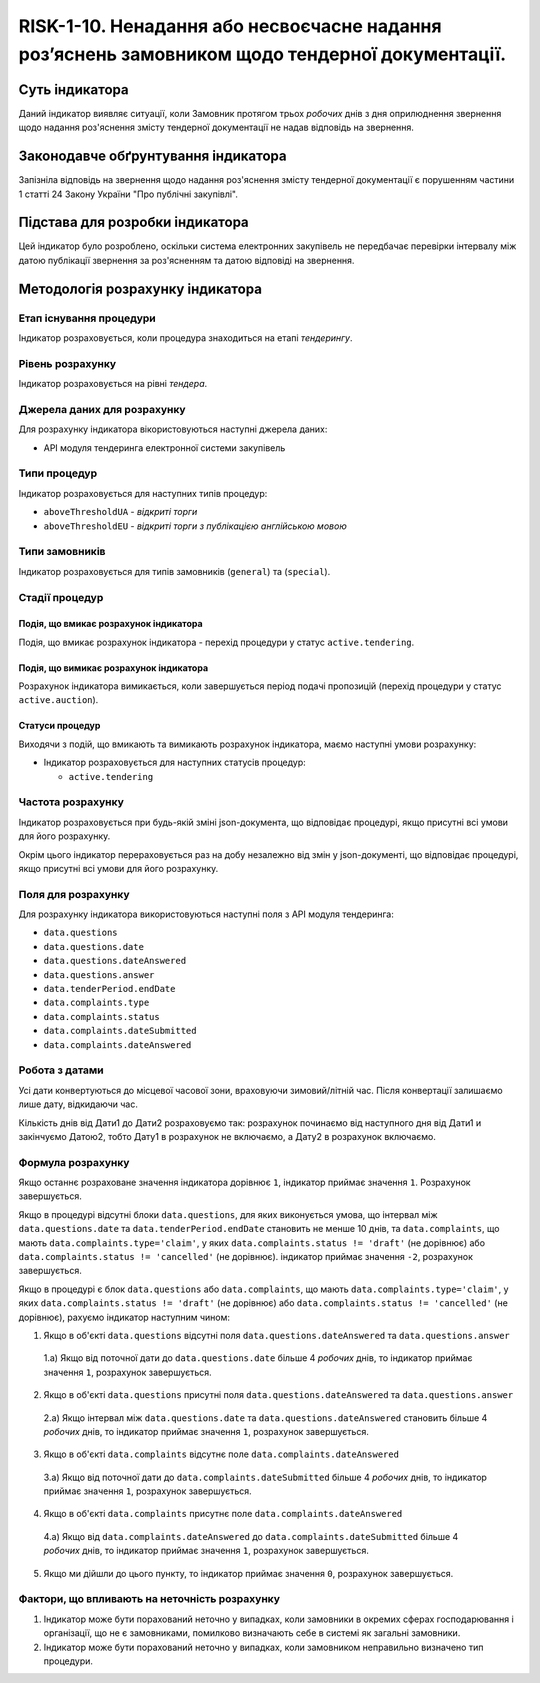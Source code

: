 ﻿##########################################################
RISK-1-10. Ненадання або несвоєчасне надання роз’яснень замовником щодо тендерної документації.
##########################################################

***************
Суть індикатора
***************

Даний індикатор виявляє ситуації, коли Замовник протягом трьох *робочих* днів з дня оприлюднення звернення щодо надання роз'яснення змісту тендерної документації не надав відповідь на звернення.

************************************
Законодавче обґрунтування індикатора
************************************

Запізніла відповідь на звернення щодо надання роз'яснення змісту тендерної документації є порушенням частини 1 статті 24 Закону України "Про публічні закупівлі".

********************************
Підстава для розробки індикатора
********************************

Цей індикатор було розроблено, оскільки система електронних закупівель не передбачає перевірки інтервалу між датою публікації звернення за роз'ясненням та датою відповіді на звернення.

*********************************
Методологія розрахунку індикатора
*********************************

Етап існування процедури
========================
Індикатор розраховується, коли процедура знаходиться на етапі *тендерингу*.

Рівень розрахунку
=================
Індикатор розраховується на рівні *тендера*.

Джерела даних для розрахунку
============================

Для розрахунку індикатора вікористовуються наступні джерела даних:

- API модуля тендеринга електронної системи закупівель

Типи процедур
=============

Індикатор розраховується для наступних типів процедур:

- ``aboveThresholdUA`` - *відкриті торги*
- ``aboveThresholdEU`` - *відкриті торги з публікацією англійською мовою*

Типи замовників
===============

Індикатор розраховується для типів замовників (``general``) та (``special``).

Стадії процедур
===============

Подія, що вмикає розрахунок індикатора
--------------------------------------

Подія, що вмикає розрахунок індикатора - перехід процедури у статус ``active.tendering``.

Подія, що вимикає розрахунок індикатора
---------------------------------------

Розрахунок індикатора вимикається, коли завершується період подачі пропозицій (перехід процедури у статус ``active.auction``).

Статуси процедур
----------------

Виходячи з подій, що вмикають та вимикають розрахунок індикатора, маємо наступні умови розрахунку:

- Індикатор розраховується для наступних статусів процедур:

  - ``active.tendering``


Частота розрахунку
==================

Індикатор розраховується при будь-якій зміні json-документа, що відповідає процедурі, якщо присутні всі умови для його розрахунку.

Окрім цього індикатор перераховується раз на добу незалежно від змін у json-документі, що відповідає процедурі, якщо присутні всі умови для його розрахунку.


Поля для розрахунку
===================

Для розрахунку індикатора використовуються наступні поля з API модуля тендеринга:

- ``data.questions``
- ``data.questions.date``
- ``data.questions.dateAnswered``
- ``data.questions.answer``
- ``data.tenderPeriod.endDate``
- ``data.complaints.type``
- ``data.complaints.status``
- ``data.complaints.dateSubmitted``
- ``data.complaints.dateAnswered``

Робота з датами
===============
Усі дати конвертуються до місцевої часової зони, враховуючи зимовий/літній час. Після конвертації залишаємо лише дату, відкидаючи час.

Кількість днів від Дати1 до Дати2 розраховуємо так: розрахунок починаємо від наступного дня від Дати1 и закінчуємо Датою2, тобто Дату1 в розрахунок не включаємо, а Дату2 в розрахунок включаємо.


Формула розрахунку
==================

Якщо останнє розраховане значення індикатора дорівнює ``1``, індикатор приймає значення ``1``. Розрахунок завершується.

Якщо в процедурі відсутні блоки ``data.questions``, для яких виконується умова, що інтервал між ``data.questions.date`` та ``data.tenderPeriod.endDate`` становить не менше 10 днів, та ``data.complaints``, що мають ``data.complaints.type='claim'``, у яких ``data.complaints.status != 'draft'`` (не дорівнює) або ``data.complaints.status != 'cancelled'`` (не дорівнює). індикатор приймає значення ``-2``, розрахунок завершується.

Якщо в процедурі є блок ``data.questions`` або ``data.complaints``, що мають ``data.complaints.type='claim'``, у яких ``data.complaints.status != 'draft'`` (не дорівнює) або ``data.complaints.status != 'cancelled'`` (не дорівнює), рахуємо індикатор наступним чином:

1. Якщо в об'єкті ``data.questions`` відсутні поля ``data.questions.dateAnswered`` та ``data.questions.answer``

  1.а) Якщо від поточної дати до ``data.questions.date`` більше 4 *робочих* днів, то індикатор приймає значення ``1``, розрахунок завершується.

2. Якщо в об'єкті ``data.questions`` присутні поля ``data.questions.dateAnswered`` та ``data.questions.answer``

  2.а) Якщо інтервал між ``data.questions.date`` та ``data.questions.dateAnswered`` становить більше 4 *робочих* днів, то індикатор приймає значення ``1``, розрахунок завершується.
  
3. Якщо в об'єкті ``data.complaints`` відсутнє поле ``data.complaints.dateAnswered``

  3.а) Якщо від поточної дати до ``data.complaints.dateSubmitted`` більше 4 *робочих* днів, то індикатор приймає значення ``1``, розрахунок завершується.
  
4. Якщо в об'єкті ``data.complaints`` присутнє поле ``data.complaints.dateAnswered``

  4.а) Якщо від ``data.complaints.dateAnswered`` до ``data.complaints.dateSubmitted`` більше 4 *робочих* днів, то індикатор приймає значення ``1``, розрахунок завершується.
  
5. Якщо ми дійшли до цього пункту, то індикатор приймає значення ``0``, розрахунок завершується.


Фактори, що впливають на неточність розрахунку
==============================================

1. Індикатор може бути порахований неточно у випадках, коли замовники в окремих сферах господарювання і організації, що не є замовниками, помилково визначають себе в системі як загальні замовники.

2. Індикатор може бути порахований неточно у випадках, коли замовником неправильно визначено тип процедури.
